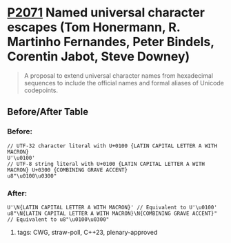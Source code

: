 * [[https://wg21.link/p2071][P2071]] Named universal character escapes (Tom Honermann, R. Martinho Fernandes, Peter Bindels, Corentin Jabot, Steve Downey)
:PROPERTIES:
:CUSTOM_ID: p2071-named-universal-character-escapes-tom-honermann-peter-bindels
:END:
#+begin_quote
A proposal to extend universal character names from hexadecimal sequences to include the official names and formal aliases of Unicode codepoints.
#+end_quote
** Before/After Table
*** Before:
#+begin_src c++
// UTF-32 character literal with U+0100 {LATIN CAPITAL LETTER A WITH MACRON}
U'\u0100'
// UTF-8 string literal with U+0100 {LATIN CAPITAL LETTER A WITH MACRON} U+0300 {COMBINING GRAVE ACCENT}
u8"\u0100\u0300"
#+end_src
*** After:
#+begin_src c++
U'\N{LATIN CAPITAL LETTER A WITH MACRON}' // Equivalent to U'\u0100'
u8"\N{LATIN CAPITAL LETTER A WITH MACRON}\N{COMBINING GRAVE ACCENT}" // Equivalent to u8"\u0100\u0300"
#+end_src

**** tags: CWG, straw-poll, C++23, plenary-approved
